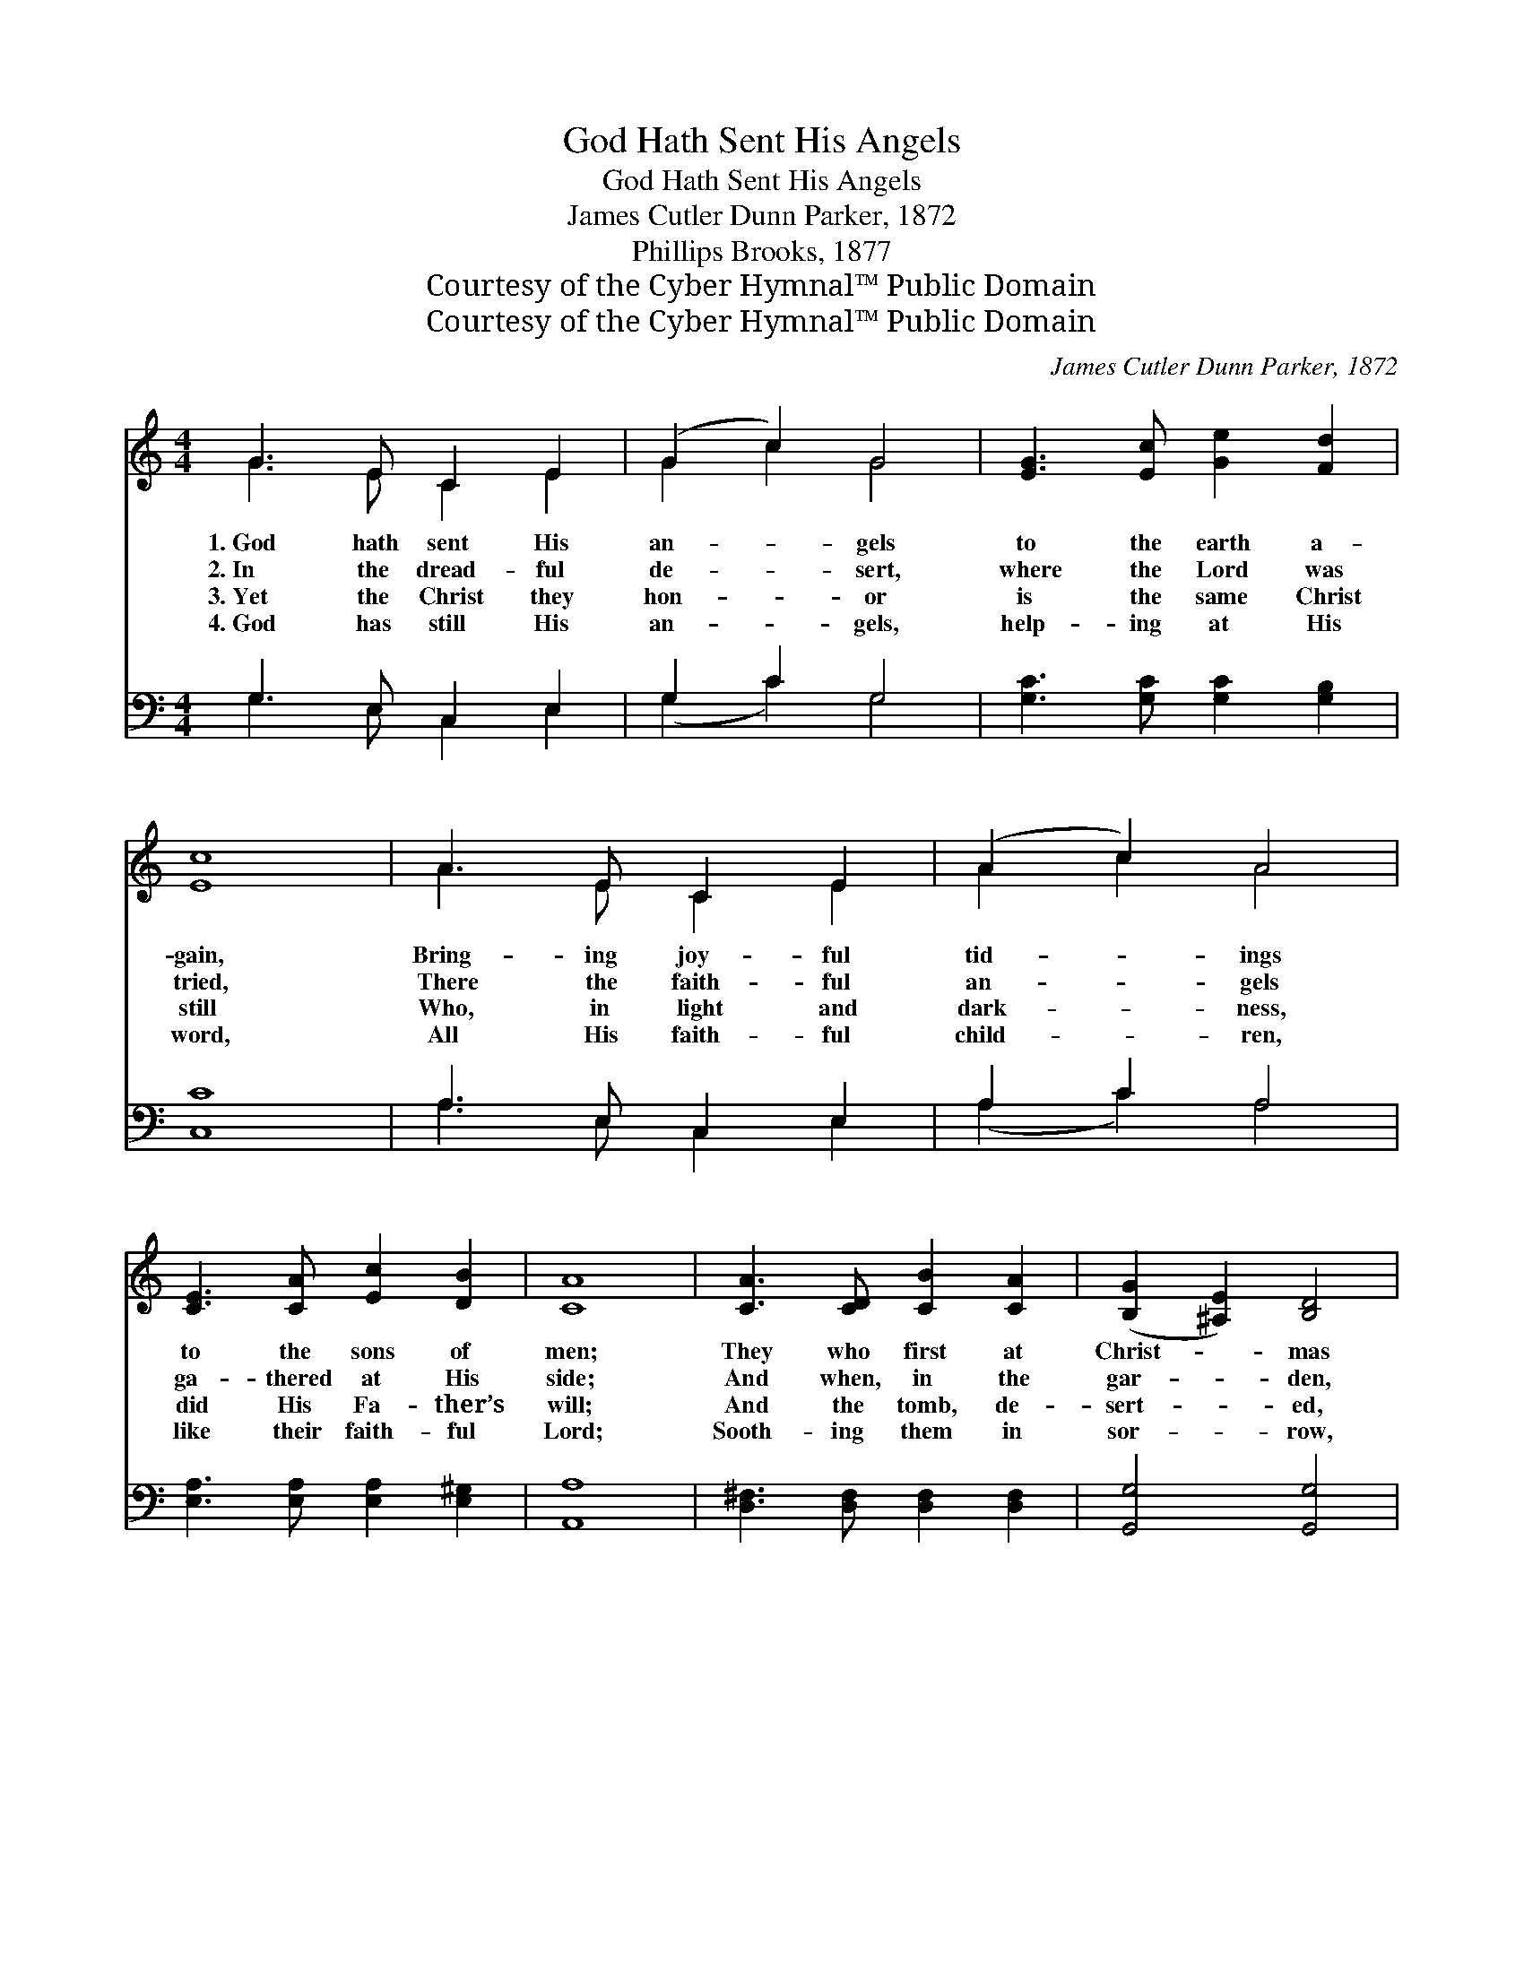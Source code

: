 X:1
T:God Hath Sent His Angels
T:God Hath Sent His Angels
T:James Cutler Dunn Parker, 1872
T:Phillips Brooks, 1877
T:Courtesy of the Cyber Hymnal™ Public Domain
T:Courtesy of the Cyber Hymnal™ Public Domain
C:James Cutler Dunn Parker, 1872
Z:Courtesy of the Cyber Hymnal™
Z:Public Domain
%%score ( 1 2 ) ( 3 4 )
L:1/8
M:4/4
K:C
V:1 treble 
V:2 treble 
V:3 bass 
V:4 bass 
V:1
 G3 E C2 E2 | (G2 c2) G4 | [EG]3 [Ec] [Ge]2 [Fd]2 | [Ec]8 | A3 E C2 E2 | (A2 c2) A4 | %6
w: 1.~God hath sent His|an- * gels|to the earth a-|gain,|Bring- ing joy- ful|tid- * ings|
w: 2.~In the dread- ful|de- * sert,|where the Lord was|tried,|There the faith- ful|an- * gels|
w: 3.~Yet the Christ they|hon- * or|is the same Christ|still|Who, in light and|dark- * ness,|
w: 4.~God has still His|an- * gels,|help- ing at His|word,|All His faith- ful|child- * ren,|
 [CE]3 [CA] [Ec]2 [DB]2 | [CA]8 | [CA]3 [CD] [CB]2 [CA]2 | ([B,G]2 [^A,E]2) [B,D]4 | %10
w: to the sons of|men;|They who first at|Christ- * mas|
w: ga- thered at His|side;|And when, in the|gar- * den,|
w: did His Fa- ther’s|will;|And the tomb, de-|sert- * ed,|
w: like their faith- ful|Lord;|Sooth- ing them in|sor- * row,|
 [CE]3 [D^F] [DG]2 [CE]2 | [B,D]8 | [CD]3 [Cc] [CB]2 [CA]2 | (G2 ^F2) [^A,E]4 | %14
w: thronged the heaven- ly|way,|Now be- side the|tomb * door|
w: grief and pain and|care|Bowed Him down with|an- * guish,|
w: shin- eth like the|sky,|Since He passed from|out * it,|
w: arm- ing them in|strife,|Open- ing wide the|tomb * doors,|
 [B,D]2 [B,G]2 [CA]3 [B,G] | [B,G]8 ||"^Refrain" G3 E (CD) (EF) | (G2 c2) G4 | %18
w: sit on Eas- ter|day.|||
w: they were with Him|there.|||
w: in- to vic- to-|ry.|||
w: lead- ing in- to|life.|||
 [EG]3 [Ec] [Ge]2 [Fd]2 | [Ec]8 | [Ge]3 [Ge] [Ed]2 [Ed]2 | [Fc]4 [FA]4 | [Ec]3 [CE] [CE]2 [B,D]2 | %23
w: |||||
w: |||||
w: |||||
w: |||||
 C8 |] %24
w: |
w: |
w: |
w: |
V:2
 G3 E C2 E2 | G2 c2 G4 | x8 | x8 | A3 E C2 E2 | A2 c2 A4 | x8 | x8 | x8 | x8 | x8 | x8 | x8 | %13
 B,4 x4 | x8 | x8 || G3 E x4 | G2 c2 G4 | x8 | x8 | x8 | x8 | x8 | C8 |] %24
V:3
 G,3 E, C,2 E,2 | G,2 C2 G,4 | [G,C]3 [G,C] [G,C]2 [G,B,]2 | [C,C]8 | A,3 E, C,2 E,2 | A,2 C2 A,4 | %6
w: ~ ~ ~ ~|~ ~ ~|~ ~ ~ ~|~|~ ~ ~ ~|~ ~ ~|
 [E,A,]3 [E,A,] [E,A,]2 [E,^G,]2 | [A,,A,]8 | [D,^F,]3 [D,F,] [D,F,]2 [D,F,]2 | [G,,G,]4 [G,,G,]4 | %10
w: ~ ~ ~ ~|~|~ ~ ~ ~|~ ~|
 [C,G,]3 [C,A,] [B,,G,]2 [C,G,]2 | [G,,G,]8 | [D,^F,]3 [D,F,] [D,F,]2 [^D,F,]2 | [E,G,]4 [^C,G,]4 | %14
w: ~ ~ ~ ~|~|~ ~ ~ ~|~ ~|
 [D,G,]2 [D,G,]2 [D,^F,]3 [G,,G,] | [G,,G,]8 || G,3 E, (C,D,) x2 | G,2 C2 G,4 | %18
w: ~ ~ ~ An-|gels,|sing His tri- *|umph as you|
 [G,C]3 [G,C] [G,C]2 [^G,B,]2 | [A,C]8 | [C,_B,]3 [C,B,] [C,B,]2 [C,B,]2 | [F,A,]4 [F,C]4 | %22
w: sang His birth, “Christ|the|Lord is ris- en,|peace, good-|
 [G,C]3 G, [G,,G,]2 (G,F,) | [C,E,]8 |] %24
w: will on earth!” * *||
V:4
 G,3 E, C,2 E,2 | (G,2 C2) G,4 | x8 | x8 | A,3 E, C,2 E,2 | (A,2 C2) A,4 | x8 | x8 | x8 | x8 | x8 | %11
 x8 | x8 | x8 | x8 | x8 || G,3 E, (E,F,) x2 | (G,2 C2) G,4 | x8 | x8 | x8 | x8 | x6 G,,2 | x8 |] %24

